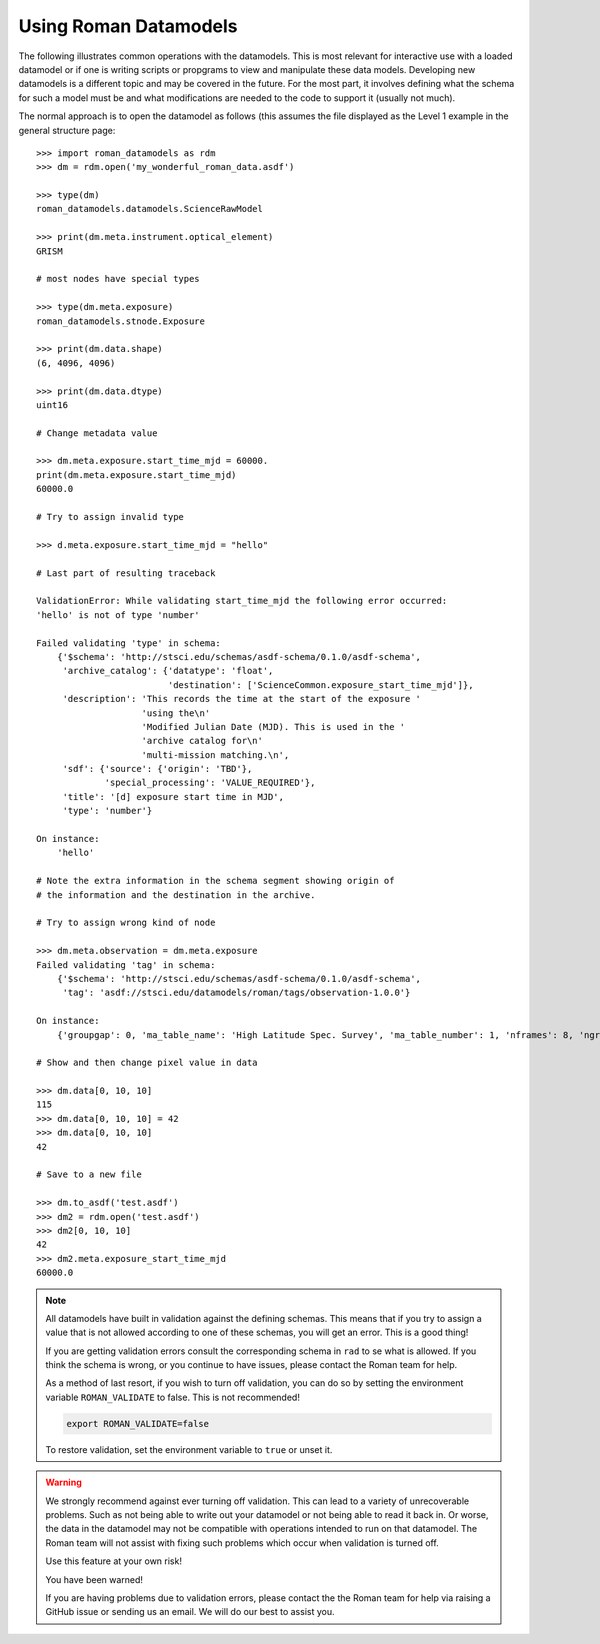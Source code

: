 Using Roman Datamodels
======================

The following illustrates common operations with the datamodels.
This is most relevant for interactive use with a loaded datamodel
or if one is writing scripts or propgrams to view and manipulate
these data models. Developing new datamodels is a different topic
and may be covered in the future. For the most part, it involves
defining what the schema for such a model must be and what modifications
are needed to the code to support it (usually not much).

The normal approach is to open the datamodel as follows (this assumes
the file displayed as the Level 1 example in the general structure
page::

	>>> import roman_datamodels as rdm
	>>> dm = rdm.open('my_wonderful_roman_data.asdf')

	>>> type(dm)
	roman_datamodels.datamodels.ScienceRawModel

	>>> print(dm.meta.instrument.optical_element)
	GRISM

	# most nodes have special types

	>>> type(dm.meta.exposure)
	roman_datamodels.stnode.Exposure

	>>> print(dm.data.shape)
	(6, 4096, 4096)

	>>> print(dm.data.dtype)
	uint16

	# Change metadata value

	>>> dm.meta.exposure.start_time_mjd = 60000.
	print(dm.meta.exposure.start_time_mjd)
	60000.0

	# Try to assign invalid type

	>>> d.meta.exposure.start_time_mjd = "hello"

	# Last part of resulting traceback

	ValidationError: While validating start_time_mjd the following error occurred:
	'hello' is not of type 'number'

	Failed validating 'type' in schema:
	    {'$schema': 'http://stsci.edu/schemas/asdf-schema/0.1.0/asdf-schema',
	     'archive_catalog': {'datatype': 'float',
	                         'destination': ['ScienceCommon.exposure_start_time_mjd']},
	     'description': 'This records the time at the start of the exposure '
	                    'using the\n'
	                    'Modified Julian Date (MJD). This is used in the '
	                    'archive catalog for\n'
	                    'multi-mission matching.\n',
	     'sdf': {'source': {'origin': 'TBD'},
	             'special_processing': 'VALUE_REQUIRED'},
	     'title': '[d] exposure start time in MJD',
	     'type': 'number'}

	On instance:
	    'hello'

	# Note the extra information in the schema segment showing origin of
	# the information and the destination in the archive.

	# Try to assign wrong kind of node

	>>> dm.meta.observation = dm.meta.exposure
	Failed validating 'tag' in schema:
	    {'$schema': 'http://stsci.edu/schemas/asdf-schema/0.1.0/asdf-schema',
	     'tag': 'asdf://stsci.edu/datamodels/roman/tags/observation-1.0.0'}

	On instance:
	    {'groupgap': 0, 'ma_table_name': 'High Latitude Spec. Survey', 'ma_table_number': 1, 'nframes': 8, 'ngroups': 6, 'p_exptype': 'WFI_IMAGE|', 'type': 'WFI_IMAGE'}

	# Show and then change pixel value in data

	>>> dm.data[0, 10, 10]
	115
	>>> dm.data[0, 10, 10] = 42
	>>> dm.data[0, 10, 10]
	42

	# Save to a new file

	>>> dm.to_asdf('test.asdf')
	>>> dm2 = rdm.open('test.asdf')
	>>> dm2[0, 10, 10]
	42
	>>> dm2.meta.exposure_start_time_mjd
	60000.0


.. note::

	All datamodels have built in validation against the defining schemas.
	This means that if you try to assign a value that is not allowed according
	to one of these schemas, you will get an error. This is a good thing!

	If you are getting validation errors consult the corresponding schema in
	``rad`` to se what is allowed. If you think the schema is wrong, or you
	continue to have issues, please contact the Roman team for help.

	As a method of last resort, if you wish to turn off validation, you can do
	so by setting the environment variable ``ROMAN_VALIDATE`` to false. This is
	not recommended!

	.. code-block:: bash

		export ROMAN_VALIDATE=false

	To restore validation, set the environment variable to ``true`` or unset it.


.. warning::

	We strongly recommend against ever turning off validation. This can lead to
	a variety of unrecoverable problems. Such as not being able to write out
	your datamodel or not being able to read it back in. Or worse, the data in
	the datamodel may not be compatible with operations intended to run on that
	datamodel. The Roman team will not assist with fixing such problems which
	occur when validation is turned off.

	Use this feature at your own risk!

	You have been warned!

	If you are having problems due to validation errors, please contact the the
	Roman team for help via raising a GitHub issue or sending us an email. We
	will do our best to assist you.
